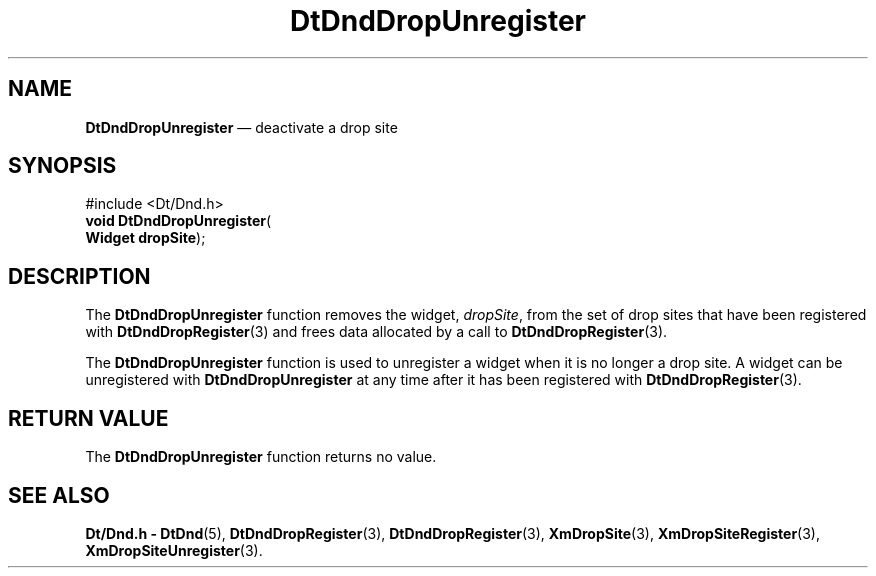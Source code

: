 '\" t
...\" DndDropU.sgm /main/4 1996/08/30 12:57:05 rws $
.de P!
.fl
\!!1 setgray
.fl
\\&.\"
.fl
\!!0 setgray
.fl			\" force out current output buffer
\!!save /psv exch def currentpoint translate 0 0 moveto
\!!/showpage{}def
.fl			\" prolog
.sy sed -e 's/^/!/' \\$1\" bring in postscript file
\!!psv restore
.
.de pF
.ie     \\*(f1 .ds f1 \\n(.f
.el .ie \\*(f2 .ds f2 \\n(.f
.el .ie \\*(f3 .ds f3 \\n(.f
.el .ie \\*(f4 .ds f4 \\n(.f
.el .tm ? font overflow
.ft \\$1
..
.de fP
.ie     !\\*(f4 \{\
.	ft \\*(f4
.	ds f4\"
'	br \}
.el .ie !\\*(f3 \{\
.	ft \\*(f3
.	ds f3\"
'	br \}
.el .ie !\\*(f2 \{\
.	ft \\*(f2
.	ds f2\"
'	br \}
.el .ie !\\*(f1 \{\
.	ft \\*(f1
.	ds f1\"
'	br \}
.el .tm ? font underflow
..
.ds f1\"
.ds f2\"
.ds f3\"
.ds f4\"
.ta 8n 16n 24n 32n 40n 48n 56n 64n 72n 
.TH "DtDndDropUnregister" "library call"
.SH "NAME"
\fBDtDndDropUnregister\fP \(em deactivate a drop site
.SH "SYNOPSIS"
.PP
.nf
#include <Dt/Dnd\&.h>
\fBvoid \fBDtDndDropUnregister\fP\fR(
\fBWidget \fBdropSite\fR\fR);
.fi
.SH "DESCRIPTION"
.PP
The
\fBDtDndDropUnregister\fP function removes the widget,
\fIdropSite\fP, from the set of drop sites that have been registered with
\fBDtDndDropRegister\fP(3) and frees data allocated by a call to
\fBDtDndDropRegister\fP(3)\&.
.PP
The
\fBDtDndDropUnregister\fP function
is used to unregister a widget when it is no longer a drop site\&.
A widget can be unregistered with
\fBDtDndDropUnregister\fP at any time after it has been registered with
\fBDtDndDropRegister\fP(3)\&.
.SH "RETURN VALUE"
.PP
The
\fBDtDndDropUnregister\fP function returns no value\&.
.SH "SEE ALSO"
.PP
\fBDt/Dnd\&.h - DtDnd\fP(5), \fBDtDndDropRegister\fP(3), \fBDtDndDropRegister\fP(3), \fBXmDropSite\fP(3), \fBXmDropSiteRegister\fP(3), \fBXmDropSiteUnregister\fP(3)\&. 
...\" created by instant / docbook-to-man, Sun 02 Sep 2012, 09:40
